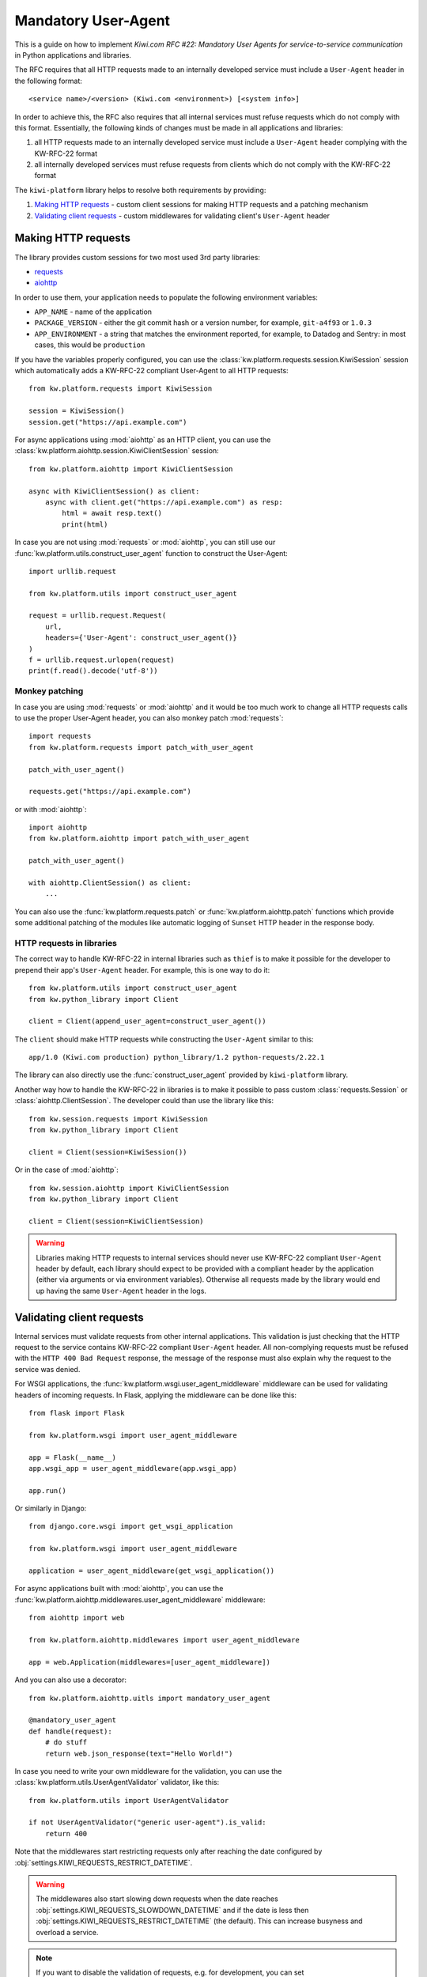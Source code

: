 Mandatory User-Agent
====================

This is a guide on how to implement *Kiwi.com RFC #22: Mandatory User Agents
for service-to-service communication* in Python applications and libraries.

The RFC requires that all HTTP requests made to an internally developed
service must include a ``User-Agent`` header in the following format::

    <service name>/<version> (Kiwi.com <environment>) [<system info>]

In order to achieve this, the RFC also requires that all internal services
must refuse requests which do not comply with this format. Essentially,
the following kinds of changes must be made in all applications and libraries:

1. all HTTP requests made to an internally developed service must include a
   ``User-Agent`` header complying with the KW-RFC-22 format
2. all internally developed services must refuse requests from clients which
   do not comply with the KW-RFC-22 format

The ``kiwi-platform`` library helps to resolve both requirements by
providing:

1. `Making HTTP requests`_ - custom client sessions for making HTTP requests
   and a patching mechanism
2. `Validating client requests`_ - custom middlewares for validating
   client's ``User-Agent`` header

Making HTTP requests
--------------------

The library provides custom sessions for two most used 3rd party libraries:

- `requests <https://requests.readthedocs.io>`_
- `aiohttp <https://aiohttp.readthedocs.io>`_

In order to use them, your application needs to populate the following
environment variables:

- ``APP_NAME`` - name of the application
- ``PACKAGE_VERSION`` - either the git commit hash or a version number,
  for example, ``git-a4f93`` or ``1.0.3``
- ``APP_ENVIRONMENT`` - a string that matches the environment reported,
  for example, to Datadog and Sentry: in most cases, this would be
  ``production``

If you have the variables properly configured, you can use the
:class:`kw.platform.requests.session.KiwiSession` session which automatically
adds a KW-RFC-22 compliant User-Agent to all HTTP requests::

    from kw.platform.requests import KiwiSession

    session = KiwiSession()
    session.get("https://api.example.com")

For async applications using :mod:`aiohttp` as an HTTP client, you can use the
:class:`kw.platform.aiohttp.session.KiwiClientSession` session::

    from kw.platform.aiohttp import KiwiClientSession

    async with KiwiClientSession() as client:
        async with client.get("https://api.example.com") as resp:
            html = await resp.text()
            print(html)

In case you are not using :mod:`requests` or :mod:`aiohttp`, you can still use
our :func:`kw.platform.utils.construct_user_agent` function to construct the
User-Agent::

    import urllib.request

    from kw.platform.utils import construct_user_agent

    request = urllib.request.Request(
        url,
        headers={'User-Agent': construct_user_agent()}
    )
    f = urllib.request.urlopen(request)
    print(f.read().decode('utf-8'))

Monkey patching
~~~~~~~~~~~~~~~

In case you are using :mod:`requests` or :mod:`aiohttp` and it would be too
much work to change all HTTP requests calls to use the proper User-Agent
header, you can also monkey patch :mod:`requests`::

    import requests
    from kw.platform.requests import patch_with_user_agent

    patch_with_user_agent()

    requests.get("https://api.example.com")

or with :mod:`aiohttp`::

    import aiohttp
    from kw.platform.aiohttp import patch_with_user_agent

    patch_with_user_agent()

    with aiohttp.ClientSession() as client:
        ...

You can also use the :func:`kw.platform.requests.patch` or
:func:`kw.platform.aiohttp.patch` functions which provide some additional
patching of the modules like automatic logging of ``Sunset`` HTTP header in
the response body.

HTTP requests in libraries
~~~~~~~~~~~~~~~~~~~~~~~~~~

The correct way to handle KW-RFC-22 in internal libraries
such as ``thief`` is to make it possible for the developer
to prepend their app's ``User-Agent`` header. For example,
this is one way to do it::

    from kw.platform.utils import construct_user_agent
    from kw.python_library import Client

    client = Client(append_user_agent=construct_user_agent())

The ``client`` should make HTTP requests while constructing the ``User-Agent``
similar to this::

    app/1.0 (Kiwi.com production) python_library/1.2 python-requests/2.22.1

The library can also directly use the :func:`construct_user_agent` provided by
``kiwi-platform`` library.

Another way how to handle the KW-RFC-22 in libraries is to make it possible
to pass custom :class:`requests.Session` or :class:`aiohttp.ClientSession`.
The developer could than use the library like this::

    from kw.session.requests import KiwiSession
    from kw.python_library import Client

    client = Client(session=KiwiSession())

Or in the case of :mod:`aiohttp`::

    from kw.session.aiohttp import KiwiClientSession
    from kw.python_library import Client

    client = Client(session=KiwiClientSession)

.. warning::

    Libraries making HTTP requests to internal services should never use
    KW-RFC-22 compliant ``User-Agent`` header by default, each library should
    expect to be provided with a compliant header by the application (either
    via arguments or via environment variables). Otherwise all requests made
    by the library would end up having the same ``User-Agent`` header in the
    logs.

Validating client requests
--------------------------

Internal services must validate requests from other internal applications.
This validation is just checking that the HTTP request to the service contains
KW-RFC-22 compliant ``User-Agent`` header. All non-complying requests must be
refused with the ``HTTP 400 Bad Request`` response, the message of the response
must also explain why the request to the service was denied.

For WSGI applications, the :func:`kw.platform.wsgi.user_agent_middleware`
middleware can be used for validating headers of incoming requests. In Flask,
applying the middleware can be done like this::

    from flask import Flask

    from kw.platform.wsgi import user_agent_middleware

    app = Flask(__name__)
    app.wsgi_app = user_agent_middleware(app.wsgi_app)

    app.run()

Or similarly in Django::

    from django.core.wsgi import get_wsgi_application

    from kw.platform.wsgi import user_agent_middleware

    application = user_agent_middleware(get_wsgi_application())

For async applications built with :mod:`aiohttp`, you can use the
:func:`kw.platform.aiohttp.middlewares.user_agent_middleware` middleware::

    from aiohttp import web

    from kw.platform.aiohttp.middlewares import user_agent_middleware

    app = web.Application(middlewares=[user_agent_middleware])


And you can also use a decorator::

    from kw.platform.aiohttp.uitls import mandatory_user_agent

    @mandatory_user_agent
    def handle(request):
        # do stuff
        return web.json_response(text="Hello World!")

In case you need to write your own middleware for the validation, you can use
the :class:`kw.platform.utils.UserAgentValidator` validator, like this::

    from kw.platform.utils import UserAgentValidator

    if not UserAgentValidator("generic user-agent").is_valid:
        return 400

Note that the middlewares start restricting requests only after reaching
the date configured by :obj:`settings.KIWI_REQUESTS_RESTRICT_DATETIME`.

.. warning::

    The middlewares also start slowing down requests when the date reaches
    :obj:`settings.KIWI_REQUESTS_SLOWDOWN_DATETIME` and if the date is less then
    :obj:`settings.KIWI_REQUESTS_RESTRICT_DATETIME` (the default).
    This can increase busyness and overload a service.

.. note::

    If you want to disable the validation of requests, e.g. for development,
    you can set ``KIWI_ENABLE_RESTRICTION_OF_REQUESTS`` environment variable to
    ``false``.
